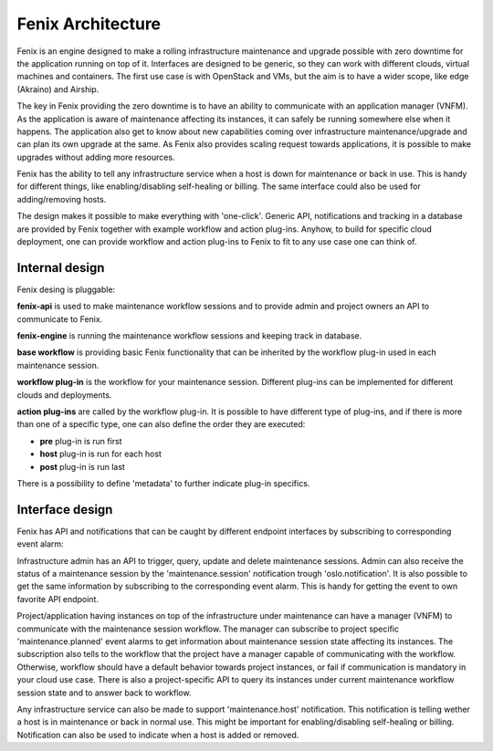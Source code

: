 .. _architecture:

==================
Fenix Architecture
==================

Fenix is an engine designed to make a rolling infrastructure maintenance and
upgrade possible with zero downtime for the application running on top of it.
Interfaces are designed to be generic, so they can work with different clouds,
virtual machines and containers. The first use case is with OpenStack and VMs,
but the aim is to have a wider scope, like edge (Akraino) and Airship.

The key in Fenix providing the zero downtime is to have an ability to
communicate with an application manager (VNFM). As the application is aware of
maintenance affecting its instances, it can safely be running somewhere else
when it happens. The application also get to know about new capabilities coming
over infrastructure maintenance/upgrade and can plan its own upgrade at the
same. As Fenix also provides scaling request towards applications, it is
possible to make upgrades without adding more resources.

Fenix has the ability to tell any infrastructure service when a host is down
for maintenance or back in use. This is handy for different things, like
enabling/disabling self-healing or billing. The same interface could also be
used for adding/removing hosts.

The design makes it possible to make everything with 'one-click'. Generic API,
notifications and tracking in a database are provided by Fenix together with
example workflow and action plug-ins. Anyhow, to build for specific cloud
deployment, one can provide workflow and action plug-ins to Fenix to fit to
any use case one can think of.


Internal design
===============

Fenix desing is pluggable:

.. image:: ../images/fenix-internal.png
    :width: 1064 px
    :scale: 75 %
    :align: left


**fenix-api** is used to make maintenance workflow sessions and to provide admin
and project owners an API to communicate to Fenix.

**fenix-engine** is running the maintenance workflow sessions and keeping track
in database.

**base workflow** is providing basic Fenix functionality that can be inherited
by the workflow plug-in used in each maintenance session.

**workflow plug-in** is the workflow for your maintenance session. Different
plug-ins can be implemented for different clouds and deployments.

**action plug-ins** are called by the workflow plug-in. It is possible to have
different type of plug-ins, and if there is more than one of a specific type,
one can also define the order they are executed:

* **pre** plug-in is run first
* **host** plug-in is run for each host
* **post** plug-in is run last

There is a possibility to define 'metadata' to further indicate plug-in
specifics.

Interface design
================

Fenix has API and notifications that can be caught by different endpoint
interfaces by subscribing to corresponding event alarm:

.. image:: ../images/fenix-interface.png
    :width: 1054 px
    :scale: 75 %
    :align: left

Infrastructure admin has an API to trigger, query, update and delete
maintenance sessions. Admin can also receive the status of a maintenance
session by the 'maintenance.session' notification trough 'oslo.notification'.
It is also possible to get the same information by subscribing to the
corresponding event alarm. This is handy for getting the event to own favorite
API endpoint.

Project/application having instances on top of the infrastructure under
maintenance can have a manager (VNFM) to communicate with the maintenance
session workflow. The manager can subscribe to project specific
'maintenance.planned' event alarms to get information about maintenance session
state affecting its instances. The subscription also tells to the workflow that
the project have a manager capable of communicating with the workflow.
Otherwise, workflow should have a default behavior towards project instances,
or fail if communication is mandatory in your cloud use case. There is also
a project-specific API to query its instances under current maintenance
workflow session state and to answer back to workflow.

Any infrastructure service can also be made to support 'maintenance.host'
notification. This notification is telling wether a host is in maintenance or
back in normal use. This might be important for enabling/disabling self-healing
or billing. Notification can also be used to indicate when a host is added or
removed.

